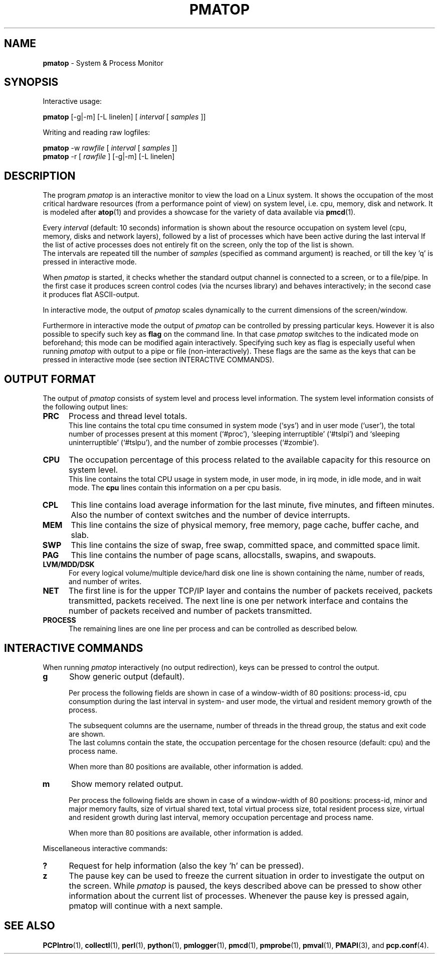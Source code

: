 .TH PMATOP 1 "PCP" "Performance Co-Pilot"
.SH NAME
.B pmatop 
- System & Process Monitor
.SH SYNOPSIS
Interactive usage:
.P
.B pmatop
[-g|-m] [-L linelen]
[
.I interval
[
.I samples
]]
.P
Writing and reading raw logfiles:
.P
.B pmatop
-w
.I rawfile
[
.I interval
[
.I samples
]]
.br
.B pmatop
-r [
.I rawfile
] [-g|-m] [-L linelen]
.SH DESCRIPTION
The program
.I pmatop
is an interactive monitor to view the load on a Linux system.
It shows the occupation of the most critical hardware resources 
(from a performance point of view) on system level, i.e. cpu, memory, disk
and network. It is modeled after
.BR atop (1)
and provides a showcase for the variety of data available via
.BR pmcd (1).
.br
.PP
Every
.I interval
(default: 10 seconds) information is shown about the resource occupation
on system level (cpu, memory, disks and network layers), followed
by a list of processes which have been active during the last interval
If the list of active processes does not entirely fit on
the screen, only the top of the list is shown.
.br
The intervals are repeated till the number of
.I samples
(specified as command argument) is reached, or till the key 'q' is pressed
in interactive mode.
.PP
When 
.I pmatop
is started, it checks whether the standard output channel is connected to a
screen, or to a file/pipe. In the first case it produces screen control 
codes (via the ncurses library) and behaves interactively; in the second case
it produces flat ASCII-output.
.PP
In interactive mode, the output of 
.I pmatop
scales dynamically to the current dimensions of the screen/window.
.PP
Furthermore in interactive mode the output of 
.I pmatop
can be controlled by pressing particular keys.
However it is also possible to specify such key as
.B flag
on the command line. In that case
.I pmatop
switches to the indicated mode on beforehand; this mode can 
be modified again interactively. Specifying such key as flag is especially
useful when running
.I pmatop
with output to a pipe or file (non-interactively).
These flags are the same as the keys that can be pressed in interactive
mode (see section INTERACTIVE COMMANDS).
.SH OUTPUT FORMAT
The output of 
.I pmatop
consists of system level and process level information.  The system
level information consists of the following output lines:
.PP
.TP 5
.B PRC
Process and thread level totals.
.br
This line contains the total cpu time consumed 
in system mode (`sys') and in user mode (`user'),
the total number of processes present at this moment (`#proc'),
`sleeping interruptible' (`#tslpi') and `sleeping uninterruptible' (`#tslpu'),
and the number of zombie processes (`#zombie').
.PP
.TP 5
.B CPU
The occupation percentage of this process related to the available capacity
for this resource on system level.
.br
This line contains the total CPU usage in system mode, in user mode,
in irq mode, in idle mode, and in wait mode.  The 
.B cpu
lines contain this information on a per cpu basis.
.PP
.TP 5
.B CPL
This line contains load average information for the last minute, five
minutes, and fifteen minutes.  Also the number of context switches and
the number of device interrupts.
.PP
.TP 5
.B MEM
This line contains the size of physical memory, free memory, page
cache, buffer cache, and slab.
.PP
.TP 5
.B SWP
This line contains the size of swap, free swap, committed space, and
committed space limit.
.PP
.TP 5
.B PAG
This line contains the number of page scans, allocstalls, swapins, and
swapouts.
.PP
.TP 5
.B LVM/MDD/DSK
For every logical volume/multiple device/hard disk one line is shown
containing the nàme, number of reads, and number of writes.
.PP
.TP 5
.B NET
The first line is for the upper TCP/IP layer and contains the number
of packets received, packets transmitted, packets received.  The next
line is one per network interface and contains the number of packets
received and number of packets transmitted.
.PP
.TP 5
.B PROCESS
The remaining lines are one line per process and can be controlled as
described below.
.SH INTERACTIVE COMMANDS
When running
.I pmatop
interactively (no output redirection), keys can be pressed to control the
output.
.PP
.TP 5
.B g
Show generic output (default).

Per process the following fields are shown in case of a window-width
of 80 positions:
process-id, cpu consumption during
the last interval in system- and user mode, the virtual and resident
memory growth of the process.

The subsequent columns are the username, number of threads in the
thread group, the status and exit code are shown.
.br
The last columns contain the state, the occupation percentage for the
chosen resource (default: cpu) and the process name.

When more than 80 positions are available, other information is added.
.PP
.TP 5
.B m
Show memory related output.

Per process the following fields are shown in case of a window-width
of 80 positions:
process-id, minor and major
memory faults, size of virtual shared text, total virtual 
process size, total resident process size, virtual and resident growth during
last interval, memory occupation percentage and process name.

When more than 80 positions are available, other information is added.
.PP
Miscellaneous interactive commands:
.PP
.TP 5
.B ?
Request for help information (also the key 'h' can be pressed).
.PP
.TP 5
.B z
The pause key can be used to freeze the current situation in order to
investigate the output on the screen. While 
.I pmatop
is paused, the keys described above can be pressed to show other
information about the current list of processes.
Whenever the pause key is pressed again,
pmatop will continue with a next sample.
.PP
.SH "SEE ALSO"
.BR PCPIntro (1),
.BR collectl (1),
.BR perl (1),
.BR python (1),
.BR pmlogger (1),
.BR pmcd (1),
.BR pmprobe (1),
.BR pmval (1),
.BR PMAPI (3),
and
.BR pcp.conf (4).


